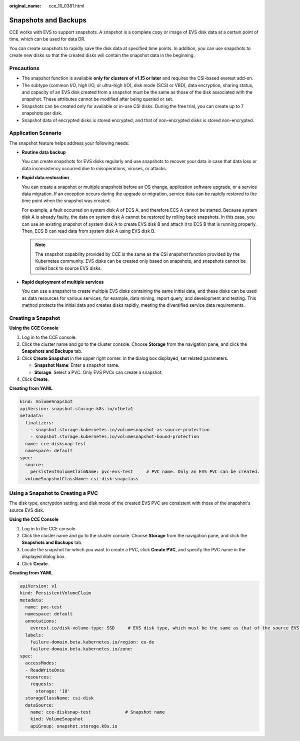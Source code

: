 :original_name: cce_10_0381.html

.. _cce_10_0381:

Snapshots and Backups
=====================

CCE works with EVS to support snapshots. A snapshot is a complete copy or image of EVS disk data at a certain point of time, which can be used for data DR.

You can create snapshots to rapidly save the disk data at specified time points. In addition, you can use snapshots to create new disks so that the created disks will contain the snapshot data in the beginning.

Precautions
-----------

-  The snapshot function is available **only for clusters of v1.15 or later** and requires the CSI-based everest add-on.
-  The subtype (common I/O, high I/O, or ultra-high I/O), disk mode (SCSI or VBD), data encryption, sharing status, and capacity of an EVS disk created from a snapshot must be the same as those of the disk associated with the snapshot. These attributes cannot be modified after being queried or set.
-  Snapshots can be created only for available or in-use CSI disks. During the free trial, you can create up to 7 snapshots per disk.
-  Snapshot data of encrypted disks is stored encrypted, and that of non-encrypted disks is stored non-encrypted.

Application Scenario
--------------------

The snapshot feature helps address your following needs:

-  **Routine data backup**

   You can create snapshots for EVS disks regularly and use snapshots to recover your data in case that data loss or data inconsistency occurred due to misoperations, viruses, or attacks.

-  **Rapid data restoration**

   You can create a snapshot or multiple snapshots before an OS change, application software upgrade, or a service data migration. If an exception occurs during the upgrade or migration, service data can be rapidly restored to the time point when the snapshot was created.

   For example, a fault occurred on system disk A of ECS A, and therefore ECS A cannot be started. Because system disk A is already faulty, the data on system disk A cannot be restored by rolling back snapshots. In this case, you can use an existing snapshot of system disk A to create EVS disk B and attach it to ECS B that is running properly. Then, ECS B can read data from system disk A using EVS disk B.

   .. note::

      The snapshot capability provided by CCE is the same as the CSI snapshot function provided by the Kubernetes community. EVS disks can be created only based on snapshots, and snapshots cannot be rolled back to source EVS disks.

-  **Rapid deployment of multiple services**

   You can use a snapshot to create multiple EVS disks containing the same initial data, and these disks can be used as data resources for various services, for example, data mining, report query, and development and testing. This method protects the initial data and creates disks rapidly, meeting the diversified service data requirements.

Creating a Snapshot
-------------------

**Using the CCE Console**

#. Log in to the CCE console.
#. Click the cluster name and go to the cluster console. Choose **Storage** from the navigation pane, and click the **Snapshots and Backups** tab.
#. Click **Create Snapshot** in the upper right corner. In the dialog box displayed, set related parameters.

   -  **Snapshot Name**: Enter a snapshot name.
   -  **Storage**: Select a PVC. Only EVS PVCs can create a snapshot.

#. Click **Create**.

**Creating from YAML**

.. code-block::

   kind: VolumeSnapshot
   apiVersion: snapshot.storage.k8s.io/v1beta1
   metadata:
     finalizers:
       - snapshot.storage.kubernetes.io/volumesnapshot-as-source-protection
       - snapshot.storage.kubernetes.io/volumesnapshot-bound-protection
     name: cce-disksnap-test
     namespace: default
   spec:
     source:
       persistentVolumeClaimName: pvc-evs-test     # PVC name. Only an EVS PVC can be created.
     volumeSnapshotClassName: csi-disk-snapclass

Using a Snapshot to Creating a PVC
----------------------------------

The disk type, encryption setting, and disk mode of the created EVS PVC are consistent with those of the snapshot's source EVS disk.

**Using the CCE Console**

#. Log in to the CCE console.
#. Click the cluster name and go to the cluster console. Choose **Storage** from the navigation pane, and click the **Snapshots and Backups** tab.
#. Locate the snapshot for which you want to create a PVC, click **Create PVC**, and specify the PVC name in the displayed dialog box.
#. Click **Create**.

**Creating from YAML**

.. code-block::

   apiVersion: v1
   kind: PersistentVolumeClaim
   metadata:
     name: pvc-test
     namespace: default
     annotations:
       everest.io/disk-volume-type: SSD     # EVS disk type, which must be the same as that of the source EVS disk of the snapshot.
     labels:
       failure-domain.beta.kubernetes.io/region: eu-de
       failure-domain.beta.kubernetes.io/zone:
   spec:
     accessModes:
     - ReadWriteOnce
     resources:
       requests:
         storage: '10'
     storageClassName: csi-disk
     dataSource:
       name: cce-disksnap-test             # Snapshot name
       kind: VolumeSnapshot
       apiGroup: snapshot.storage.k8s.io
